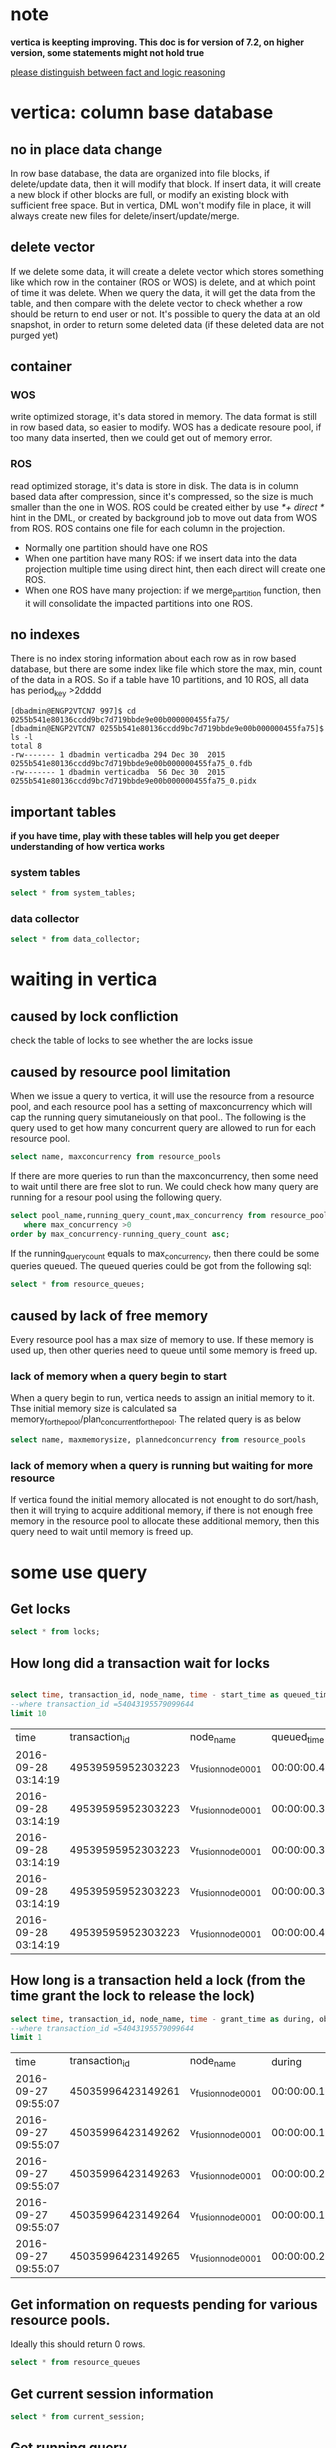 * note
*vertica is keepting improving. This doc is for version of 7.2, on higher version, some statements might not hold true*
 
_please distinguish between fact and logic reasoning_
* vertica: column base database
** no in place data change
In row base database, the data are organized into file blocks, if delete/update data, then it will modify that block. If insert data, it will create a new block if other blocks are full, or modify an existing block with sufficient free space. But in vertica, DML won't modify file in place, it will always create new files for delete/insert/update/merge.
** delete vector
If we delete some data, it will create a delete vector which stores something like which row in the container (ROS or WOS) is delete, and at which point of time it was delete. When we query the data, it will get the data from the table, and then compare with the delete vector to check whether a row should be return to end user or not. It's possible to query the data at an old snapshot, in order to return some deleted data (if these deleted data are not purged yet)
** container
*** WOS
write optimized storage, it's data stored in memory. The data format is still in row based data, so easier to modify. WOS has a dedicate resoure pool, if too many data inserted, then we could get out of memory error.
*** ROS
read optimized storage, it's data is store in disk. The data is in column based data after compression, since it's compressed, so the size is much smaller than the one in WOS. ROS could be created either by use /*+ direct */ hint in the DML, or created by background job to move out data from WOS from ROS.
ROS contains one file for each column in the projection.
+ Normally one partition should have one ROS
+ When one partition have many ROS:
   if we insert data into the data projection multiple time using direct hint, then each direct will create one ROS.
+ When one ROS have many projection:
   if we merge_partition function, then it will consolidate the impacted partitions into one ROS.
 
** no indexes
There is no index storing information about each row as in row based database, but there are some index like file which store the max, min, count of the data in a ROS. So if a table have 10 partitions, and 10 ROS, all data has period_key >2dddd
 
#+BEGIN_EXAMPLE
[dbadmin@ENGP2VTCN7 997]$ cd 0255b541e80136ccdd9bc7d719bbde9e00b000000455fa75/
[dbadmin@ENGP2VTCN7 0255b541e80136ccdd9bc7d719bbde9e00b000000455fa75]$ ls -l
total 8
-rw------- 1 dbadmin verticadba 294 Dec 30  2015 0255b541e80136ccdd9bc7d719bbde9e00b000000455fa75_0.fdb
-rw------- 1 dbadmin verticadba  56 Dec 30  2015 0255b541e80136ccdd9bc7d719bbde9e00b000000455fa75_0.pidx
#+END_EXAMPLE
** important tables 
*if you have time, play with these tables will help you get deeper understanding of how vertica works*
*** system tables
#+BEGIN_SRC sql
select * from system_tables;
#+END_SRC
 
*** data collector
#+BEGIN_SRC sql
select * from data_collector;
#+END_SRC
 
* waiting in vertica
** caused by lock confliction
check the table of locks to see whether the are locks issue
** caused by resource pool limitation
When we issue a query to vertica, it will use the resource from a resource pool, and each resource pool has a setting of maxconcurrency which will cap the running query simutaneiously on that pool.. The following is the query used to get how many concurrent query are allowed to run for each resource pool.
#+BEGIN_SRC sql
select name, maxconcurrency from resource_pools
#+END_SRC
If there are more queries to run than the maxconcurrency, then some need to wait until there are free slot to run. We could check how many query are running for a resour pool using the following query.
#+BEGIN_SRC sql
select pool_name,running_query_count,max_concurrency from resource_pool_status
   where max_concurrency >0
order by max_concurrency-running_query_count asc;
#+END_SRC
If the running_query_count equals to max_concurrency, then there could be some queries queued. The queued queries could be got from the following sql:
#+BEGIN_SRC sql
select * from resource_queues;
#+END_SRC
** caused by lack of free memory
Every resource pool has a max size of memory to use. If these memory is used up, then other queries need to queue until some memory is freed up.
*** lack of memory when a query begin to start
When a query begin to run, vertica needs to assign an initial memory to it. Thse initial memory size is calculated sa memory_for_the_pool/plan_concurrent_for_the_pool. The related query is as below
#+BEGIN_SRC sql
select name, maxmemorysize, plannedconcurrency from resource_pools
#+END_SRC
*** lack of memory when a query is running but waiting for more resource
If vertica found the initial memory allocated is not enought to do sort/hash, then it will trying to acquire additional memory, if there is not enough free memory in the resource pool to allocate these additional memory, then this query need to wait until memory is freed up.
* some use query
 
** Get locks
#+BEGIN_SRC sql
select * from locks;
#+END_SRC
 
** How long did a transaction wait for locks
#+BEGIN_SRC sql
 
select time, transaction_id, node_name, time - start_time as queued_time, object_name,mode from dc_lock_attempts
--where transaction_id =54043195579099644
limit 10
#+END_SRC
| time                |    transaction_id | node_name         |     queued_time | object_name                                                | mode |
| 2016-09-28 03:14:19 | 49539595952303223 | v_fusion_node0001 | 00:00:00.400000 | Table:LOREAL_SDRUG_Kalyan.ANL_FACT_BASELINE_1              | T    |
| 2016-09-28 03:14:19 | 49539595952303223 | v_fusion_node0001 | 00:00:00.300000 | Table:LOREAL_SDRUG_Kalyan..ANL_FACT_BASELINE_2              | T    |
| 2016-09-28 03:14:19 | 49539595952303223 | v_fusion_node0001 | 00:00:00.300000 | Table:LOREAL_SDRUG_Kalyan.ANL_FACT_FORECASTING_1           | T    |
| 2016-09-28 03:14:19 | 49539595952303223 | v_fusion_node0001 | 00:00:00.300000 | Table:LOREAL_SDRUG_Kalyan.ANL_FACT_FORECASTING_1_EXCEPTION | T    |
| 2016-09-28 03:14:19 | 49539595952303223 | v_fusion_node0001 | 00:00:00.400000 | Table:LOREAL_SDRUG_Kalyan.ANL_FACT_FORECASTING_2           | T    |
** How long is a transaction held a lock (from the time grant the lock to release the lock)
#+BEGIN_SRC sql
select time, transaction_id, node_name, time - grant_time as during, object_name,mode from dc_lock_releases
--where transaction_id =54043195579099644
limit 1
#+END_SRC
 
| time                |    transaction_id | node_name         |          during | object_name                                           | mode |
| 2016-09-27 09:55:07 | 45035996423149261 | v_fusion_node0001 | 00:00:00.180000 | Table:EDM_PEPSI_KROGER.RSI_TRANSFER_EVENT_DIM_MAPPING | U    |
| 2016-09-27 09:55:07 | 45035996423149262 | v_fusion_node0001 | 00:00:00.181000 | Table:EDM_PEPSI_KROGER.RSI_TRANSFER_EVENT_DIM_MAPPING | U    |
| 2016-09-27 09:55:07 | 45035996423149263 | v_fusion_node0001 | 00:00:00.200000 | Table:EDM_PEPSI_KROGER.ATTRIBUTE_DICTIONARY           | U    |
| 2016-09-27 09:55:07 | 45035996423149264 | v_fusion_node0001 | 00:00:00.158000 | Table:EDM_PEPSI_KROGER.ATTRIBUTE_DICTIONARY           | U    |
| 2016-09-27 09:55:07 | 45035996423149265 | v_fusion_node0001 | 00:00:00.200000 | Table:EDM_PEPSI_KROGER.ATTRIBUTE_DICTIONARY_TEMP      | U    |
 
** Get information on requests pending for various resource pools.
Ideally this should return 0 rows.
 
#+BEGIN_SRC sql
select * from resource_queues
#+END_SRC
** Get current session information
#+BEGIN_SRC sql
select * from current_session;
#+END_SRC
** Get running query
#+BEGIN_SRC sql
select * from sessions where current_statement <>'';
 
select query_duration_us, query_start, * from query_profiles
where not is_executing order by query_start;
 
#+END_SRC
** Get all the sql statements from an application
 
If an application issues many requests to vertica in a single session, then we could first get the session id by query table of sessions, either by filter by username, client_host or login_timestamp. Then using that sessoion_id to filter query_profiles we could get all the queries from that application.
#+BEGIN_SRC sql
select query_duration_us, query_start, * from query_profiles where session_id= 'my_session_id'
#+END_SRC
** Get the execution details of a query
The execution of a sql contains many steps, the table of query_plan_profiles store the information of each step for a query. It's very helpful to debug the performance. And this table stores the real time information, so we could check the progress of a query during the execution. Say if a query have 10 step in the execution plan, and now it's on step 8, by comparing with the execution plan, we could know how much work is done and how much is left to do.
 
The running_time of the column stores how much time elapse from the beginning of the query execution to end of  the current step. By checking this column, it will give us some idea which step is the most expensive on.
#+BEGIN_SRC sql
select * from query_plan_profiles
--where transaction_id = 54043195579194564
limit 10
#+END_SRC
 
* explain plan
** explain
This is to show an execution plan in a less verbose format, it only shows basic information
** explain local verbose 
This is the prefered one to get more details of a plan
 
+ does the table has correct statistics?
 
  If there is no statistics or out of date statistics then we need to gather statistics. With wrong statistics, it's prone to have a wrong execution plan. But HP said statistics out of range is not harmful for vertica, while I found it's harmful for sql server or oracle. Looks like vertica use existing statistics to extrapolate the statistics for out range value.
 
  e.g if in the statistics, it says on period_key from 20150101 to 20160801, there are around 1M rows for each period_key. When we query the table with filter period_key = 20160901, if on sql server, it THINKS it will return 1 row (1 row is safter than 0 row since if 0 rows, then join any table will return 0 rows), and use 1 row as a base to create the plan. But on vertica, in the plan it shows a warning that statistics out of range, but it used extrapolated statistics to create the plan. For our production, every period_key has similar row count. So it doesn't harm when I don't gather new statistics on fact table if we already have stable old statistics.
+ What's the row size? Is it reasonable?
 
  In PATH ID:2, the row size is 520, why in PATH ID:1, it increased to 5660?
 
   If looking at the plan carefully, we could find the GROUP BY is on collation(olap_item.UPC, 'LEN_S2') instead of directly on column of UPC, that's because the database is case insensitive, so vertica converts the UPC to another collation before group by, and after that convertion, the lengh of the string increased a lot. So when group by a varchar column on a case insensitive database, it will be more costly than on database with case sensitive setting, as it not only need to convert each value, but also need much more memory to process.
 
   UPC is a type of varchar(512), why it needs to have 520 bytes for each row? As normally UPC is less than 20 bytes. The reason is that vertica allocates a memory whose size is definition of the column, in which case it's 512. So from this example, we could see if we group by a varchar column, it's better to have the right column definition, otherwise we need a large memory to process the query.
 
   if the size of the column varies a lot, and majority of the data are very short, and the rest are very long, one possible approach is to create 2 tables, one store the data with short size, and another to store long data. And then processing each table and combine the result. This is complex and need to consider whether it's worthwhile. if we don't encouter memory pressure error, then don't need such approach. If can't resolve the memory issue, this is a possible approch.
+ how many rows return in each step? Is it reasonable?
 
  Is the row count estimated in the plan reasonable? If the estimation is far away from the fact, might need to re-gather statistics.
 
+ Home much memory is required?
 
 
 
 
#+BEGIN_EXAMPLE
------------------------------
QUERY PLAN DESCRIPTION:
------------------------------
 
Opt Vertica Options
--------------------
PLAN_OUTPUT_SUPER_VERBOSE
 
 
explain local verbose select upc,count(*) from TEST.olap_item group by upc
 
Access Path:
Sort Key: (V(102,-3))
LDISTRIB_SEGMENTED
+-GROUPBY HASH (LOCAL RESEGMENT GROUPS) [Cost: 76605.000000, Rows: 112904.000000 Disk(B): 640843104.000000 CPU(B): 58710080.000000 Memory(B): 1279879744.000000 Netwrk(B): 0.000000 Parallelism: 3.000000] [OutRowSz (B): 5660] (PATH ID: 1)
|  Aggregates: max(olap_item.UPC), count(*)
|  Group By: collation(olap_item.UPC, 'LEN_S2')
|  Execute on: Query Initiator
|  Sort Key: (V(102,-3))
|  LDISTRIB_SEGMENTED
| +---> STORAGE ACCESS for olap_item [Cost: 3143.000000, Rows: 112904.000000 Disk(B): 0.000000 CPU(B): 0.000000 Memory(B): 0.000000 Netwrk(B): 0.000000 Parallelism: 1.000000] [OutRowSz (B): 520] (PATH ID: 2)
| |      Column Cost Aspects: [ Disk(B): 1310720.000000 CPU(B): 0.000000 Memory(B): 57806848.000000 Netwrk(B): 0.000000 Parallelism: 1.000000 ]
| |      Projection: TEST.OLAP_ITEM_node0001
| |      Materialize: olap_item.UPC
| |      Execute on: Query Initiator
| |      Sort Key: (OLAP_ITEM.ITEM_KEY)
| |      LDISTRIB_SEGMENTED
 
#+END_EXAMPLE
 
 
* Some reasoning
*it's not fully fact, there are logic reasoning*
Since veritca is a column based database, will it be fast to add a new column. Say if we have a table with 100 columns, and one of the column needs to be updated every day. Is it possible to drop that column, and then create a new column with the right data and append that column back to the table?
 
Looks like this is an promising. But think how vertica store data: data are created/inserted/updated at certain point of time, and that time is important for vertica to function correctly. Think about delete vector. When we delete some data, it doens't change the existing data, but intead add a file storing when and which row are deleted. When we query data at a point of time in the past, say before we delete the data, then vertica should return all data, including the delete data. How doesn't this work? Vertica store each row a time point, in the face of epoche. So each table has a hidden column of epoche storing when the data were created. Then vertica could compare that epoche value with the one in delete velete to know whether vertica should return the data.
 
say we have the following data in a table
 
| epoche | row_seq | some_col |
|      1 |       1 | a        |
|      2 |       2 | b        |
|      3 |       3 | a        |
|      4 |       4 | b        |
|      5 |       5 | a        |
|      6 |       6 | b        |
                  
                  
and the following in the delete vector             
| epoche | row_seq |
|      5 |       4 |
|      3 |       5 |
 
So when vertica comes to row 4,5, it will compare the epoche of the table and the vector, for row 4, the epoche in the table is 4 while delete vector has the value as 5, so delete happened later than insert, that means we need to reject that row. For similar reason we need to keep row of 5 since it is first delete but later inserted.
 
 
So now we see vertica stores epoche with each row. All the columns in the same row are bound to the same epoche. if we drop an column, that's easy, just remove the file bidding to the column. But if add a new column, it's added on an epoche which is newer than the other columns in the same row (if we append the column forcely), so for the same row, we have some columns with one epoche, and some columns with different epoche. We might think just update the old epoche with the new one in the new column, but vertica doesn't do any update physically, it only do insert. So it's hard to have the abilitiy to append a column to an exsiting table.
Confidentiality Disclosure: The information contained in this electronic mail transmission is confidential and is intended only for the stated entity or individual recipient of the transmission. If you are not the intended recipient, any review, disclosure, copying, distribution, or reliance upon the content of this communication is strictly prohibited. If you have received this electronic mail transmission in error, please reply to the sender via a separate email that does not include the original and delete any and all copies of this email.
